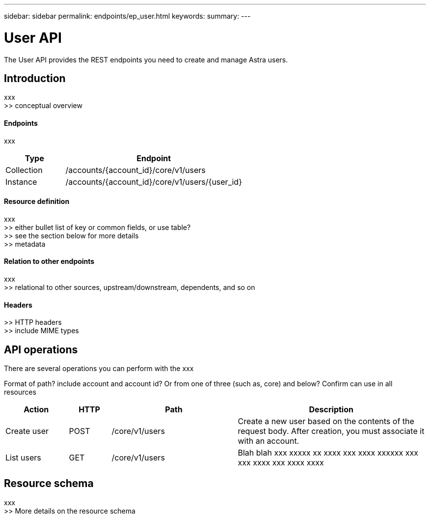 ---
sidebar: sidebar
permalink: endpoints/ep_user.html
keywords:
summary:
---

= User API
:hardbreaks:
:nofooter:
:icons: font
:linkattrs:
:imagesdir: ./media/

[.lead]
The User API provides the REST endpoints you need to create and manage Astra users.

== Introduction

xxx
>> conceptual overview

==== Endpoints

xxx

[cols="25,75"*,options="header"]
|===
|Type
|Endpoint
|Collection
|/accounts/{account_id}/core/v1/users
|Instance
|/accounts/{account_id}/core/v1/users/{user_id}
|===

==== Resource definition

xxx
>> either bullet list of key or common fields, or use table?
>> see the section below for more details
>> metadata

==== Relation to other endpoints

xxx
>> relational to other sources, upstream/downstream, dependents, and so on

==== Headers

>> HTTP headers
>> include MIME types

== API operations

There are several operations you can perform with the xxx

Format of path? include account and account id? Or from one of three (such as, core) and below? Confirm can use in all resources

[cols="15,10,30,45"*,options="header"]
|===
|Action
|HTTP
|Path
|Description
|Create user
|POST
|/core/v1/users
|Create a new user based on the contents of the request body. After creation, you must associate it with an account.
|List users
|GET
|/core/v1/users
|Blah blah xxx xxxxx xx xxxx xxx xxxx xxxxxx xxx xxx xxxx xxx xxxx xxxx
|===

== Resource schema

xxx
>> More details on the resource schema
